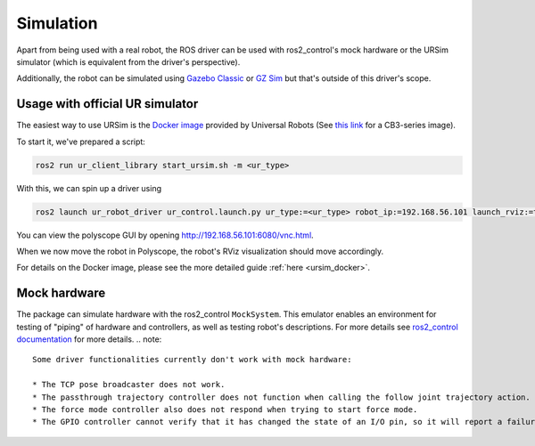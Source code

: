 Simulation
==========

Apart from being used with a real robot, the ROS driver can be used with ros2_control's mock hardware or the URSim simulator (which is equivalent from the driver's perspective).

Additionally, the robot can be simulated using
`Gazebo Classic <https://github.com/UniversalRobots/Universal_Robots_ROS2_Gazebo_Simulation>`_ or
`GZ Sim <https://github.com/UniversalRobots/Universal_Robots_ROS2_Ignition_Simulation>`_ but that's
outside of this driver's scope.

.. _usage_with_official_ur_simulator:

Usage with official UR simulator
--------------------------------

The easiest way to use URSim is the `Docker
image <https://hub.docker.com/r/universalrobots/ursim_e-series>`_ provided by Universal Robots (See
`this link <https://hub.docker.com/r/universalrobots/ursim_cb3>`_ for a CB3-series image).

To start it, we've prepared a script:

.. code-block:: bash

   ros2 run ur_client_library start_ursim.sh -m <ur_type>

With this, we can spin up a driver using

.. code-block:: bash

   ros2 launch ur_robot_driver ur_control.launch.py ur_type:=<ur_type> robot_ip:=192.168.56.101 launch_rviz:=true

You can view the polyscope GUI by opening `<http://192.168.56.101:6080/vnc.html>`_.

When we now move the robot in Polyscope, the robot's RViz visualization should move accordingly.

For details on the Docker image, please see the more detailed guide :ref:`here <ursim_docker>`.

Mock hardware
-------------

The package can simulate hardware with the ros2_control ``MockSystem``. This emulator enables an
environment for testing of "piping" of hardware and controllers, as well as testing robot's
descriptions. For more details see `ros2_control documentation
<https://control.ros.org/rolling/doc/ros2_control/hardware_interface/doc/mock_components_userdoc.html>`_
for more details.
.. note::
   Some driver functionalities currently don't work with mock hardware:

   * The TCP pose broadcaster does not work.
   * The passthrough trajectory controller does not function when calling the follow joint trajectory action.
   * The force mode controller also does not respond when trying to start force mode.
   * The GPIO controller cannot verify that it has changed the state of an I/O pin, so it will report a failure when trying to set an I/O pin.
